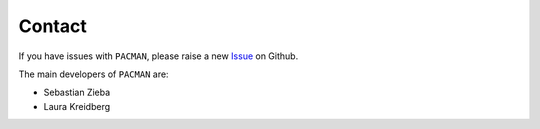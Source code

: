.. _contact:

Contact
================

If you have issues with ``PACMAN``, please raise a new `Issue <https://github.com/sebastian-zieba/PACMAN>`_ on Github.

The main developers of ``PACMAN`` are:

- Sebastian Zieba
- Laura Kreidberg


